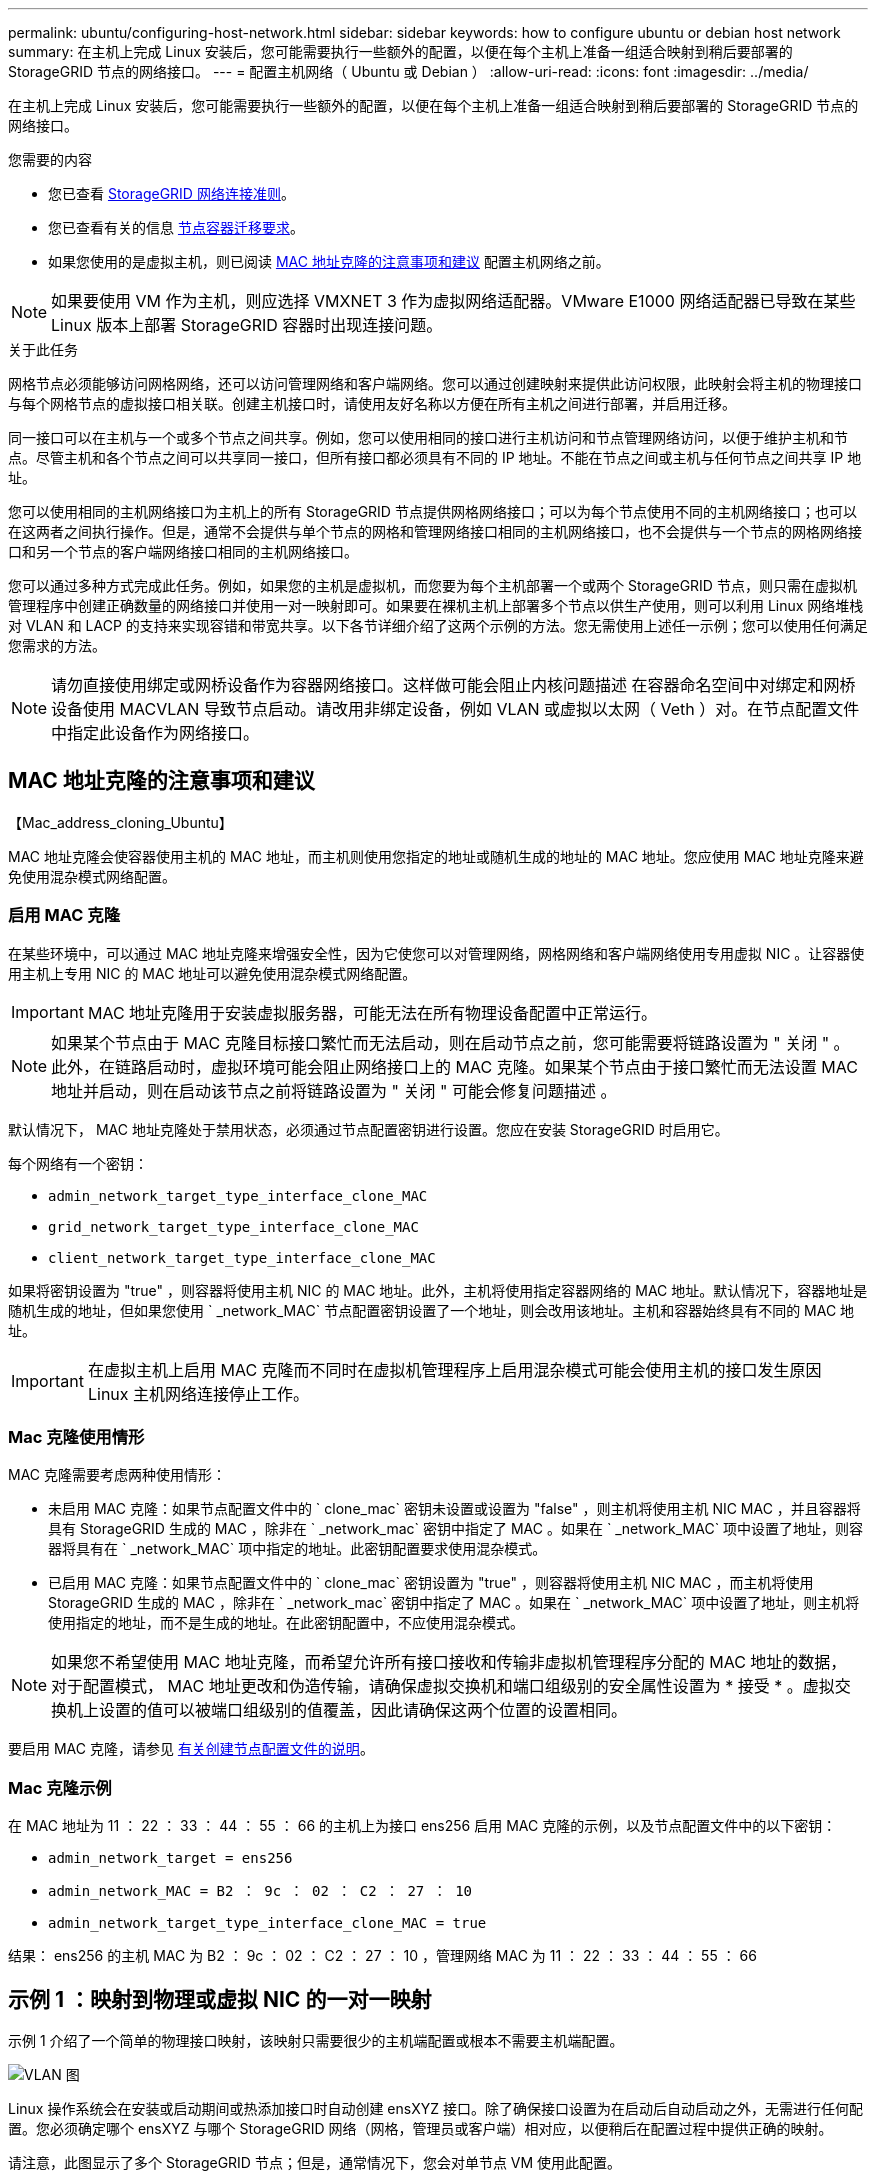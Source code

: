 ---
permalink: ubuntu/configuring-host-network.html 
sidebar: sidebar 
keywords: how to configure ubuntu or debian host network 
summary: 在主机上完成 Linux 安装后，您可能需要执行一些额外的配置，以便在每个主机上准备一组适合映射到稍后要部署的 StorageGRID 节点的网络接口。 
---
= 配置主机网络（ Ubuntu 或 Debian ）
:allow-uri-read: 
:icons: font
:imagesdir: ../media/


[role="lead"]
在主机上完成 Linux 安装后，您可能需要执行一些额外的配置，以便在每个主机上准备一组适合映射到稍后要部署的 StorageGRID 节点的网络接口。

.您需要的内容
* 您已查看 xref:../network/index.adoc[StorageGRID 网络连接准则]。
* 您已查看有关的信息 xref:node-container-migration-requirements.adoc[节点容器迁移要求]。
* 如果您使用的是虚拟主机，则已阅读 <<mac_address_cloning_ubuntu,MAC 地址克隆的注意事项和建议>> 配置主机网络之前。



NOTE: 如果要使用 VM 作为主机，则应选择 VMXNET 3 作为虚拟网络适配器。VMware E1000 网络适配器已导致在某些 Linux 版本上部署 StorageGRID 容器时出现连接问题。

.关于此任务
网格节点必须能够访问网格网络，还可以访问管理网络和客户端网络。您可以通过创建映射来提供此访问权限，此映射会将主机的物理接口与每个网格节点的虚拟接口相关联。创建主机接口时，请使用友好名称以方便在所有主机之间进行部署，并启用迁移。

同一接口可以在主机与一个或多个节点之间共享。例如，您可以使用相同的接口进行主机访问和节点管理网络访问，以便于维护主机和节点。尽管主机和各个节点之间可以共享同一接口，但所有接口都必须具有不同的 IP 地址。不能在节点之间或主机与任何节点之间共享 IP 地址。

您可以使用相同的主机网络接口为主机上的所有 StorageGRID 节点提供网格网络接口；可以为每个节点使用不同的主机网络接口；也可以在这两者之间执行操作。但是，通常不会提供与单个节点的网格和管理网络接口相同的主机网络接口，也不会提供与一个节点的网格网络接口和另一个节点的客户端网络接口相同的主机网络接口。

您可以通过多种方式完成此任务。例如，如果您的主机是虚拟机，而您要为每个主机部署一个或两个 StorageGRID 节点，则只需在虚拟机管理程序中创建正确数量的网络接口并使用一对一映射即可。如果要在裸机主机上部署多个节点以供生产使用，则可以利用 Linux 网络堆栈对 VLAN 和 LACP 的支持来实现容错和带宽共享。以下各节详细介绍了这两个示例的方法。您无需使用上述任一示例；您可以使用任何满足您需求的方法。


NOTE: 请勿直接使用绑定或网桥设备作为容器网络接口。这样做可能会阻止内核问题描述 在容器命名空间中对绑定和网桥设备使用 MACVLAN 导致节点启动。请改用非绑定设备，例如 VLAN 或虚拟以太网（ Veth ）对。在节点配置文件中指定此设备作为网络接口。



== MAC 地址克隆的注意事项和建议

.【Mac_address_cloning_Ubuntu】
MAC 地址克隆会使容器使用主机的 MAC 地址，而主机则使用您指定的地址或随机生成的地址的 MAC 地址。您应使用 MAC 地址克隆来避免使用混杂模式网络配置。



=== 启用 MAC 克隆

在某些环境中，可以通过 MAC 地址克隆来增强安全性，因为它使您可以对管理网络，网格网络和客户端网络使用专用虚拟 NIC 。让容器使用主机上专用 NIC 的 MAC 地址可以避免使用混杂模式网络配置。


IMPORTANT: MAC 地址克隆用于安装虚拟服务器，可能无法在所有物理设备配置中正常运行。


NOTE: 如果某个节点由于 MAC 克隆目标接口繁忙而无法启动，则在启动节点之前，您可能需要将链路设置为 " 关闭 " 。此外，在链路启动时，虚拟环境可能会阻止网络接口上的 MAC 克隆。如果某个节点由于接口繁忙而无法设置 MAC 地址并启动，则在启动该节点之前将链路设置为 " 关闭 " 可能会修复问题描述 。

默认情况下， MAC 地址克隆处于禁用状态，必须通过节点配置密钥进行设置。您应在安装 StorageGRID 时启用它。

每个网络有一个密钥：

* `admin_network_target_type_interface_clone_MAC`
* `grid_network_target_type_interface_clone_MAC`
* `client_network_target_type_interface_clone_MAC`


如果将密钥设置为 "true" ，则容器将使用主机 NIC 的 MAC 地址。此外，主机将使用指定容器网络的 MAC 地址。默认情况下，容器地址是随机生成的地址，但如果您使用 ` _network_MAC` 节点配置密钥设置了一个地址，则会改用该地址。主机和容器始终具有不同的 MAC 地址。


IMPORTANT: 在虚拟主机上启用 MAC 克隆而不同时在虚拟机管理程序上启用混杂模式可能会使用主机的接口发生原因 Linux 主机网络连接停止工作。



=== Mac 克隆使用情形

MAC 克隆需要考虑两种使用情形：

* 未启用 MAC 克隆：如果节点配置文件中的 ` clone_mac` 密钥未设置或设置为 "false" ，则主机将使用主机 NIC MAC ，并且容器将具有 StorageGRID 生成的 MAC ，除非在 ` _network_mac` 密钥中指定了 MAC 。如果在 ` _network_MAC` 项中设置了地址，则容器将具有在 ` _network_MAC` 项中指定的地址。此密钥配置要求使用混杂模式。
* 已启用 MAC 克隆：如果节点配置文件中的 ` clone_mac` 密钥设置为 "true" ，则容器将使用主机 NIC MAC ，而主机将使用 StorageGRID 生成的 MAC ，除非在 ` _network_mac` 密钥中指定了 MAC 。如果在 ` _network_MAC` 项中设置了地址，则主机将使用指定的地址，而不是生成的地址。在此密钥配置中，不应使用混杂模式。



NOTE: 如果您不希望使用 MAC 地址克隆，而希望允许所有接口接收和传输非虚拟机管理程序分配的 MAC 地址的数据， 对于配置模式， MAC 地址更改和伪造传输，请确保虚拟交换机和端口组级别的安全属性设置为 * 接受 * 。虚拟交换机上设置的值可以被端口组级别的值覆盖，因此请确保这两个位置的设置相同。

要启用 MAC 克隆，请参见 xref:creating-node-configuration-files.adoc[有关创建节点配置文件的说明]。



=== Mac 克隆示例

在 MAC 地址为 11 ： 22 ： 33 ： 44 ： 55 ： 66 的主机上为接口 ens256 启用 MAC 克隆的示例，以及节点配置文件中的以下密钥：

* `admin_network_target = ens256`
* `admin_network_MAC = B2 ： 9c ： 02 ： C2 ： 27 ： 10`
* `admin_network_target_type_interface_clone_MAC = true`


结果： ens256 的主机 MAC 为 B2 ： 9c ： 02 ： C2 ： 27 ： 10 ，管理网络 MAC 为 11 ： 22 ： 33 ： 44 ： 55 ： 66



== 示例 1 ：映射到物理或虚拟 NIC 的一对一映射

示例 1 介绍了一个简单的物理接口映射，该映射只需要很少的主机端配置或根本不需要主机端配置。

image::../media/rhel_install_vlan_diag_1.gif[VLAN 图]

Linux 操作系统会在安装或启动期间或热添加接口时自动创建 ensXYZ 接口。除了确保接口设置为在启动后自动启动之外，无需进行任何配置。您必须确定哪个 ensXYZ 与哪个 StorageGRID 网络（网格，管理员或客户端）相对应，以便稍后在配置过程中提供正确的映射。

请注意，此图显示了多个 StorageGRID 节点；但是，通常情况下，您会对单节点 VM 使用此配置。

如果交换机 1 是物理交换机，则应将连接到接口 10G~1~ 到 10G~3~ 的端口配置为访问模式，并将其放置在相应的 VLAN 上。



== 示例 2 ： LACP 绑定传输 VLAN

示例 2 假定您熟悉绑定网络接口以及在所使用的 Linux 分发版上创建 VLAN 接口。

.关于此任务
示例 2 介绍了一种基于 VLAN 的通用灵活方案，该方案有助于在单个主机上的所有节点之间共享所有可用网络带宽。此示例尤其适用于裸机主机。

要了解此示例，假设每个数据中心有三个单独的网格网络，管理员网络和客户端网络子网。子网位于不同的 VLAN （ 1001 ， 1002 和 1003 ）上，并通过 LACP 绑定的中继端口（ bond0 ）提供给主机。您应在此绑定上配置三个 VLAN 接口： bond0.1001 ， bond0.1002 和 bond0.1003 。

如果同一主机上的节点网络需要单独的 VLAN 和子网，则可以在绑定上添加 VLAN 接口并将其映射到主机（如图中的 bond0.1004 所示）。

image::../media/rhel_install_vlan_diag_2.gif[此图通过周围的文本进行了说明。]

.步骤
. 将用于 StorageGRID 网络连接的所有物理网络接口聚合到一个 LACP 绑定中。
+
对每个主机上的绑定使用相同的名称，例如 bond0 。

. 使用标准 VLAN 接口命名约定 `physdev-name.vlan ID` 创建使用此绑定作为关联 "`物理设备，` " 的 VLAN 接口。
+
请注意，步骤 1 和 2 要求对终止网络链路另一端的边缘交换机进行适当配置。此外，边缘交换机端口还必须聚合到 LACP 端口通道中，并配置为中继，并允许通过所有必需的 VLAN 。

+
本文档提供了此每主机网络配置方案的示例接口配置文件。



.相关信息
xref:example-etc-network-interfaces.adoc[/etc/network/interfaces 示例]
